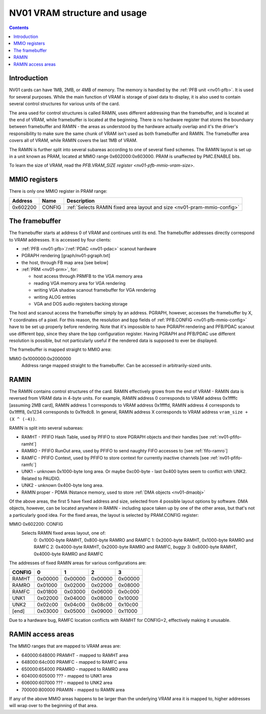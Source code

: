 .. _nv01-vram:

=============================
NV01 VRAM structure and usage
=============================

.. contents::


Introduction
============

NV01 cards can have 1MB, 2MB, or 4MB of memory. The memory is handled by the
:ref:`PFB unit <nv01-pfb>`. It is used for several purposes. While
the main function of VRAM is storage of pixel data to display, it is also used
to contain several control structures for various units of the card.

The area used for control structures is called RAMIN, uses different
addressing than the framebuffer, and is located at the end of VRAM, while
framebuffer is located at the beginning. There is no hardware register that
stores the bounduary between framebuffer and RAMIN - the areas as understood
by the hardware actually overlap and it's the driver's responsibility to make
sure the same chunk of VRAM isn't used as both framebuffer and RAMIN. The
framebuffer area covers all of VRAM, while RAMIN covers the last 1MB of VRAM.

The RAMIN is further split into several subareas according to one of several
fixed schemes. The RAMIN layout is set up in a unit known as PRAM, located
at MMIO range 0x602000:0x603000. PRAM is unaffected by PMC.ENABLE bits.

To learn the size of VRAM, read the `PFB.VRAM_SIZE register <nv01-pfb-mmio-vram-size>`.


.. _nv01-pram-mmio:

MMIO registers
==============

There is only one MMIO register in PRAM range:

======== ====== =============
Address  Name   Description
======== ====== =============
0x602200 CONFIG :ref:`Selects RAMIN fixed area layout and size <nv01-pram-mmio-config>`
======== ====== =============


.. _nv01-fb-mmio:

The framebuffer
===============

The framebuffer starts at address 0 of VRAM and continues until its end. The
framebuffer addresses directly correspond to VRAM addresses. It is accessed
by four clients:

- :ref:`PFB <nv01-pfb>`/:ref:`PDAC <nv01-pdac>` scanout hardware
- PGRAPH rendering [graph/nv01-pgraph.txt]
- the host, through FB map area [see below]
- :ref:`PRM <nv01-prm>`, for:

  - host access through PRMFB to the VGA memory area
  - reading VGA memory area for VGA rendering
  - writing VGA shadow scanout framebuffer for VGA rendering
  - writing ALOG entries
  - VGA and DOS audio registers backing storage

The host and scanout access the framebuffer simply by an address. PGRAPH,
however, accesses the framebuffer by X, Y coordinates of a pixel. For this
reason, the resolution and bpp fields of :ref:`PFB.CONFIG <nv01-pfb-mmio-config>`
have to be set up properly before rendering. Note that it's impossible to have
PGRAPH rendering and PFB/PDAC scanout use different bpp, since they share the
bpp configuration register. Having PGRAPH and PFB/PDAC use different
resolution is possible, but not particularly useful if the rendered data is
supposed to ever be displayed.

The framebuffer is mapped straight to MMIO area:

MMIO 0x1000000:0x2000000
    Address range mapped straight to the framebuffer. Can be accessed in
    arbitrarily-sized units.


.. _nv01-pram-mmio-config:

RAMIN
=====

The RAMIN contains control structures of the card. RAMIN effectively grows
from the end of VRAM - RAMIN data is reversed from VRAM data in 4-byte units.
For example, RAMIN address 0 corresponds to VRAM address 0x1ffffc [assuming
2MB card], RAMIN address 1 corresponds to VRAM address 0x1ffffd, RAMIN address
4 corresponds to 0x1ffff8, 0x1234 corresponds to 0x1fedc8. In general, RAMIN
address X corresponds to VRAM address ``vram_size + (X ^ (-4))``.

RAMIN is split into several subareas:

- RAMHT - PFIFO Hash Table, used by PFIFO to store PGRAPH objects and their
  handles [see :ref:`nv01-pfifo-ramht`]
- RAMRO - PFIFO RunOut area, used by PFIFO to send naughty FIFO accesses to
  [see :ref:`fifo-ramro`]
- RAMFC - PFIFO Context, used by PFIFO to store context for currently
  inactive channels [see :ref:`nv01-pfifo-ramfc`]
- UNK1 - unknown 0x1000-byte long area. Or maybe 0xc00-byte - last 0x400
  bytes seem to conflict with UNK2. Related to PAUDIO.
- UNK2 - unknown 0x400-byte long area.
- RAMIN proper - PDMA INstance memory, used to store :ref:`DMA objects <nv01-dmaobj>`

.. todo:: figure out what UNK1 nad UNK2 are for

Of the above areas, the first 5 have fixed address and size, selected from
4 possible layout options by software. DMA objects, however, can be located
anywhere in RAMIN - including space taken up by one of the other areas, but
that's not a particularly good idea. For the fixed areas, the layout is
selected by PRAM.CONFIG register:

MMIO 0x602200: CONFIG
  Selects RAMIN fixed areas layout, one of:
    0: 0x1000-byte RAMHT, 0x800-byte RAMRO and RAMFC
    1: 0x2000-byte RAMHT, 0x1000-byte RAMRO and RAMFC
    2: 0x4000-byte RAMHT, 0x2000-byte RAMRO and RAMFC, *buggy*
    3: 0x8000-byte RAMHT, 0x4000-byte RAMRO and RAMFC

The addresses of fixed RAMIN areas for various configurations are:

====== ======= ======= ======= =======
CONFIG       0       1       2       3
====== ======= ======= ======= =======
RAMHT  0x00000 0x00000 0x00000 0x00000
RAMRO  0x01000 0x02000 0x02000 0x08000
RAMFC  0x01800 0x03000 0x06000 0x0c000
UNK1   0x02000 0x04000 0x08000 0x10000
UNK2   0x02c00 0x04c00 0x08c00 0x10c00
[end]  0x03000 0x05000 0x09000 0x11000
====== ======= ======= ======= =======

Due to a hardware bug, RAMFC location conflicts with RAMHT for CONFIG=2,
effectively making it unusable.


.. _nv01-pramht-mmio:
.. _nv01-pramfc-mmio:
.. _nv01-pramro-mmio:
.. _nv01-pramunk1-mmio:
.. _nv01-pramunk2-mmio:
.. _nv01-pramin-mmio:

RAMIN access areas
==================

The MMIO ranges that are mapped to VRAM areas are:

- 640000:648000 PRAMHT - mapped to RAMHT area
- 648000:64c000 PRAMFC - mapped to RAMFC area
- 650000:654000 PRAMRO - mapped to RAMRO area
- 604000:605000 ??? - mapped to UNK1 area
- 606000:607000 ??? - mapped to UNK2 area
- 700000:800000 PRAMIN - mapped to RAMIN area

If any of the above MMIO areas happens to be larger than the underlying VRAM
area it is mapped to, higher addresses will wrap over to the beginning of
that area.
